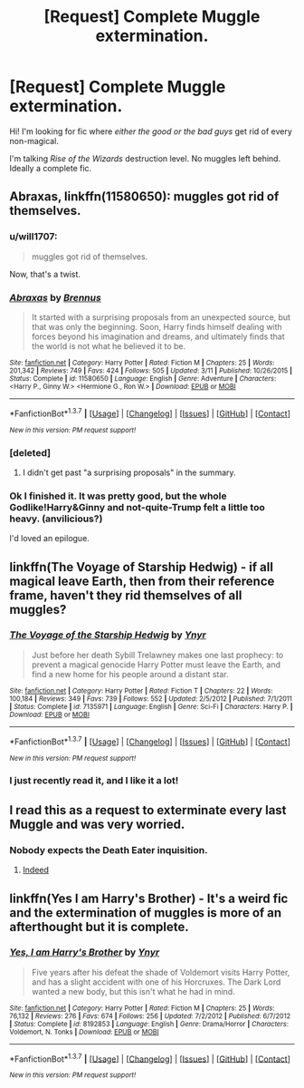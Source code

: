 #+TITLE: [Request] Complete Muggle extermination.

* [Request] Complete Muggle extermination.
:PROPERTIES:
:Author: will1707
:Score: 17
:DateUnix: 1463881846.0
:DateShort: 2016-May-22
:FlairText: Request
:END:
Hi! I'm looking for fic where /either the good or the bad guys/ get rid of every non-magical.

I'm talking /Rise of the Wizards/ destruction level. No muggles left behind. Ideally a complete fic.


** *Abraxas*, linkffn(11580650): muggles got rid of themselves.
:PROPERTIES:
:Author: InquisitorCOC
:Score: 8
:DateUnix: 1463883272.0
:DateShort: 2016-May-22
:END:

*** u/will1707:
#+begin_quote
  muggles got rid of themselves.
#+end_quote

Now, that's a twist.
:PROPERTIES:
:Author: will1707
:Score: 8
:DateUnix: 1463883352.0
:DateShort: 2016-May-22
:END:


*** [[http://www.fanfiction.net/s/11580650/1/][*/Abraxas/*]] by [[https://www.fanfiction.net/u/4577618/Brennus][/Brennus/]]

#+begin_quote
  It started with a surprising proposals from an unexpected source, but that was only the beginning. Soon, Harry finds himself dealing with forces beyond his imagination and dreams, and ultimately finds that the world is not what he believed it to be.
#+end_quote

^{/Site/: [[http://www.fanfiction.net/][fanfiction.net]] *|* /Category/: Harry Potter *|* /Rated/: Fiction M *|* /Chapters/: 25 *|* /Words/: 201,342 *|* /Reviews/: 749 *|* /Favs/: 424 *|* /Follows/: 505 *|* /Updated/: 3/11 *|* /Published/: 10/26/2015 *|* /Status/: Complete *|* /id/: 11580650 *|* /Language/: English *|* /Genre/: Adventure *|* /Characters/: <Harry P., Ginny W.> <Hermione G., Ron W.> *|* /Download/: [[http://www.p0ody-files.com/ff_to_ebook/ffn-bot/index.php?id=11580650&source=ff&filetype=epub][EPUB]] or [[http://www.p0ody-files.com/ff_to_ebook/ffn-bot/index.php?id=11580650&source=ff&filetype=mobi][MOBI]]}

--------------

*FanfictionBot*^{1.3.7} *|* [[[https://github.com/tusing/reddit-ffn-bot/wiki/Usage][Usage]]] | [[[https://github.com/tusing/reddit-ffn-bot/wiki/Changelog][Changelog]]] | [[[https://github.com/tusing/reddit-ffn-bot/issues/][Issues]]] | [[[https://github.com/tusing/reddit-ffn-bot/][GitHub]]] | [[[https://www.reddit.com/message/compose?to=tusing][Contact]]]

^{/New in this version: PM request support!/}
:PROPERTIES:
:Author: FanfictionBot
:Score: 3
:DateUnix: 1463883288.0
:DateShort: 2016-May-22
:END:


*** [deleted]
:PROPERTIES:
:Score: 5
:DateUnix: 1463916039.0
:DateShort: 2016-May-22
:END:

**** I didn't get past "a surprising proposals" in the summary.
:PROPERTIES:
:Author: hchan1
:Score: 2
:DateUnix: 1463930728.0
:DateShort: 2016-May-22
:END:


*** Ok I finished it. It was pretty good, but the whole Godlike!Harry&Ginny and not-quite-Trump felt a little too heavy. (anvilicious?)

I'd loved an epilogue.
:PROPERTIES:
:Author: will1707
:Score: 1
:DateUnix: 1464126906.0
:DateShort: 2016-May-25
:END:


** linkffn(The Voyage of Starship Hedwig) - if all magical leave Earth, then from their reference frame, haven't they rid themselves of all muggles?
:PROPERTIES:
:Author: tusing
:Score: 7
:DateUnix: 1463904198.0
:DateShort: 2016-May-22
:END:

*** [[http://www.fanfiction.net/s/7135971/1/][*/The Voyage of the Starship Hedwig/*]] by [[https://www.fanfiction.net/u/2409341/Ynyr][/Ynyr/]]

#+begin_quote
  Just before her death Sybill Trelawney makes one last prophecy: to prevent a magical genocide Harry Potter must leave the Earth, and find a new home for his people around a distant star.
#+end_quote

^{/Site/: [[http://www.fanfiction.net/][fanfiction.net]] *|* /Category/: Harry Potter *|* /Rated/: Fiction T *|* /Chapters/: 22 *|* /Words/: 100,184 *|* /Reviews/: 349 *|* /Favs/: 739 *|* /Follows/: 552 *|* /Updated/: 2/5/2012 *|* /Published/: 7/1/2011 *|* /Status/: Complete *|* /id/: 7135971 *|* /Language/: English *|* /Genre/: Sci-Fi *|* /Characters/: Harry P. *|* /Download/: [[http://www.p0ody-files.com/ff_to_ebook/ffn-bot/index.php?id=7135971&source=ff&filetype=epub][EPUB]] or [[http://www.p0ody-files.com/ff_to_ebook/ffn-bot/index.php?id=7135971&source=ff&filetype=mobi][MOBI]]}

--------------

*FanfictionBot*^{1.3.7} *|* [[[https://github.com/tusing/reddit-ffn-bot/wiki/Usage][Usage]]] | [[[https://github.com/tusing/reddit-ffn-bot/wiki/Changelog][Changelog]]] | [[[https://github.com/tusing/reddit-ffn-bot/issues/][Issues]]] | [[[https://github.com/tusing/reddit-ffn-bot/][GitHub]]] | [[[https://www.reddit.com/message/compose?to=tusing][Contact]]]

^{/New in this version: PM request support!/}
:PROPERTIES:
:Author: FanfictionBot
:Score: 2
:DateUnix: 1463904250.0
:DateShort: 2016-May-22
:END:


*** I just recently read it, and I like it a lot!
:PROPERTIES:
:Author: InquisitorCOC
:Score: 1
:DateUnix: 1463944955.0
:DateShort: 2016-May-22
:END:


** I read this as a request to exterminate every last Muggle and was very worried.
:PROPERTIES:
:Score: 5
:DateUnix: 1463913091.0
:DateShort: 2016-May-22
:END:

*** Nobody expects the Death Eater inquisition.
:PROPERTIES:
:Author: will1707
:Score: 5
:DateUnix: 1463915153.0
:DateShort: 2016-May-22
:END:

**** [[https://cdn.meme.am/instances/500x/68483505.jpg][Indeed]]
:PROPERTIES:
:Author: AndydaAlpaca
:Score: 2
:DateUnix: 1463917894.0
:DateShort: 2016-May-22
:END:


** linkffn(Yes I am Harry's Brother) - It's a weird fic and the extermination of muggles is more of an afterthought but it is complete.
:PROPERTIES:
:Author: firaxus
:Score: 3
:DateUnix: 1463929919.0
:DateShort: 2016-May-22
:END:

*** [[http://www.fanfiction.net/s/8192853/1/][*/Yes, I am Harry's Brother/*]] by [[https://www.fanfiction.net/u/2409341/Ynyr][/Ynyr/]]

#+begin_quote
  Five years after his defeat the shade of Voldemort visits Harry Potter, and has a slight accident with one of his Horcruxes. The Dark Lord wanted a new body, but this isn't what he had in mind.
#+end_quote

^{/Site/: [[http://www.fanfiction.net/][fanfiction.net]] *|* /Category/: Harry Potter *|* /Rated/: Fiction M *|* /Chapters/: 25 *|* /Words/: 76,132 *|* /Reviews/: 276 *|* /Favs/: 674 *|* /Follows/: 256 *|* /Updated/: 7/2/2012 *|* /Published/: 6/7/2012 *|* /Status/: Complete *|* /id/: 8192853 *|* /Language/: English *|* /Genre/: Drama/Horror *|* /Characters/: Voldemort, N. Tonks *|* /Download/: [[http://www.p0ody-files.com/ff_to_ebook/ffn-bot/index.php?id=8192853&source=ff&filetype=epub][EPUB]] or [[http://www.p0ody-files.com/ff_to_ebook/ffn-bot/index.php?id=8192853&source=ff&filetype=mobi][MOBI]]}

--------------

*FanfictionBot*^{1.3.7} *|* [[[https://github.com/tusing/reddit-ffn-bot/wiki/Usage][Usage]]] | [[[https://github.com/tusing/reddit-ffn-bot/wiki/Changelog][Changelog]]] | [[[https://github.com/tusing/reddit-ffn-bot/issues/][Issues]]] | [[[https://github.com/tusing/reddit-ffn-bot/][GitHub]]] | [[[https://www.reddit.com/message/compose?to=tusing][Contact]]]

^{/New in this version: PM request support!/}
:PROPERTIES:
:Author: FanfictionBot
:Score: 1
:DateUnix: 1463929980.0
:DateShort: 2016-May-22
:END:
